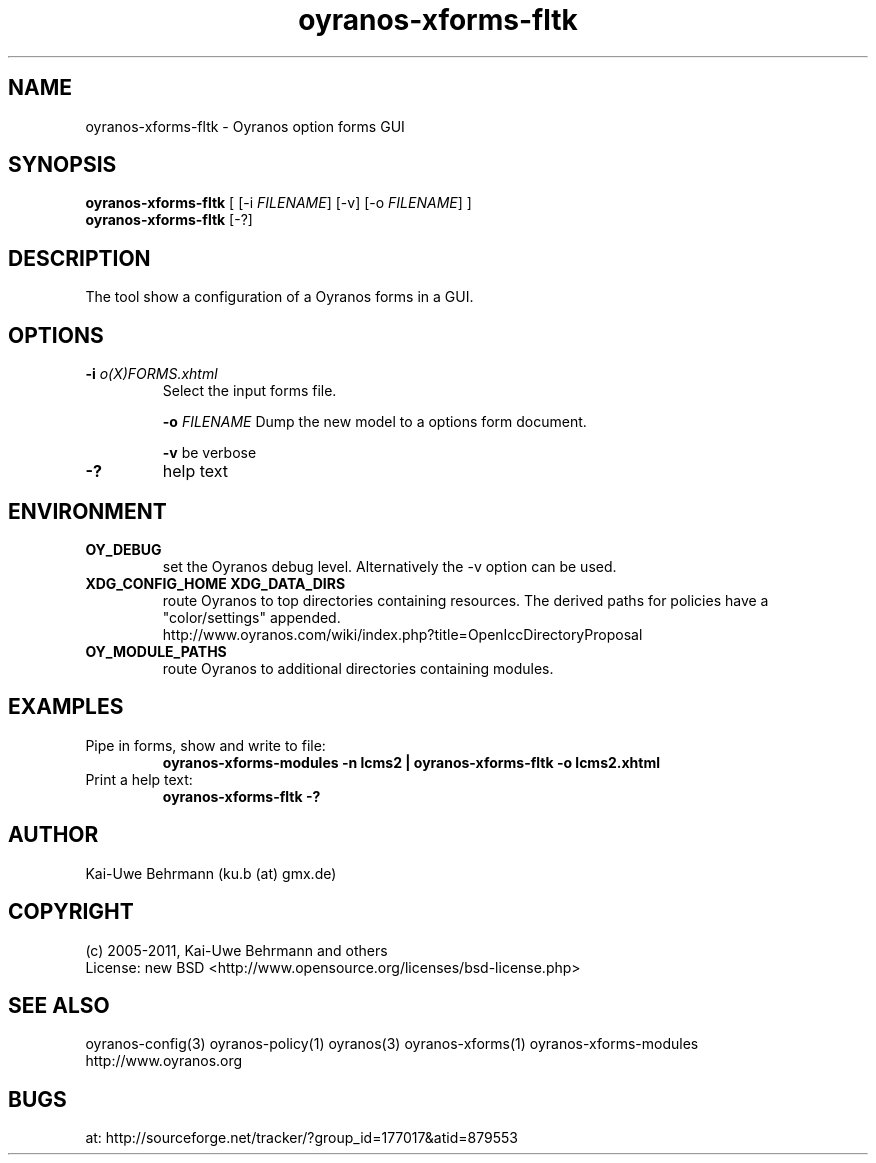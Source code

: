 .TH "oyranos-xforms-fltk" 1 "July 08, 2011" "User Commands"
.SH NAME
oyranos-xforms-fltk \- Oyranos option forms GUI
.SH SYNOPSIS
\fBoyranos-xforms-fltk\fR [ [-i \fIFILENAME\fR] [-v] [-o \fIFILENAME\fR] ]
.fi
\fBoyranos-xforms-fltk\fR [-?]
.SH DESCRIPTION
The tool show a configuration of a Oyranos forms in a GUI.
.SH OPTIONS
.TP
.B \-i \fIo(X)FORMS.xhtml\fR
Select the input forms file.

\fB-o\fR \fIFILENAME\fR
Dump the new model to a options form document.

\fB-v\fR be verbose
.TP
.B \-?
help text
.SH ENVIRONMENT
.TP
.B OY_DEBUG
set the Oyranos debug level. Alternatively the -v option can be used.
.TP
.B XDG_CONFIG_HOME XDG_DATA_DIRS
route Oyranos to top directories containing resources. The derived paths for
policies have a "color/settings" appended.
.nf
http://www.oyranos.com/wiki/index.php?title=OpenIccDirectoryProposal
.TP
.B OY_MODULE_PATHS
route Oyranos to additional directories containing modules.
.SH EXAMPLES
.TP
Pipe in forms, show and write to file:
.B oyranos-xforms-modules -n lcms2 | oyranos-xforms-fltk -o lcms2.xhtml
.TP
Print a help text:
.B oyranos-xforms-fltk -?
.PP
.SH AUTHOR
Kai-Uwe Behrmann (ku.b (at) gmx.de)
.SH COPYRIGHT
(c) 2005-2011, Kai-Uwe Behrmann and others
.fi
License: new BSD <http://www.opensource.org/licenses/bsd-license.php>
.SH "SEE ALSO"
oyranos-config(3) oyranos-policy(1) oyranos(3) oyranos-xforms(1) oyranos-xforms-modules
.fi
http://www.oyranos.org
.SH "BUGS"
at: http://sourceforge.net/tracker/?group_id=177017&atid=879553

